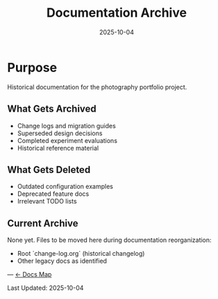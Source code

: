 #+TITLE: Documentation Archive
#+DATE: 2025-10-04

* Purpose

Historical documentation for the photography portfolio project.

** What Gets Archived
- Change logs and migration guides
- Superseded design decisions
- Completed experiment evaluations
- Historical reference material

** What Gets Deleted
- Outdated configuration examples
- Deprecated feature docs
- Irrelevant TODO lists

** Current Archive
None yet. Files to be moved here during documentation reorganization:
- Root `change-log.org` (historical changelog)
- Other legacy docs as identified

---
[[file:../CLAUDE.org][← Docs Map]]

Last Updated: 2025-10-04
